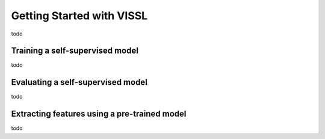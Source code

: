 Getting Started with VISSL
==========================

todo


Training a self-supervised model
-------------------------------------------------

todo



Evaluating a self-supervised model
-------------------------------------------------

todo



Extracting features using a pre-trained model
-------------------------------------------------

todo
